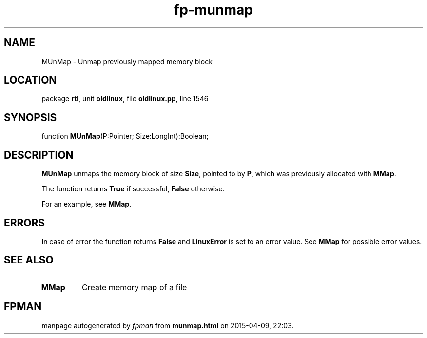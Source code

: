 .\" file autogenerated by fpman
.TH "fp-munmap" 3 "2014-03-14" "fpman" "Free Pascal Programmer's Manual"
.SH NAME
MUnMap - Unmap previously mapped memory block
.SH LOCATION
package \fBrtl\fR, unit \fBoldlinux\fR, file \fBoldlinux.pp\fR, line 1546
.SH SYNOPSIS
function \fBMUnMap\fR(P:Pointer; Size:LongInt):Boolean;
.SH DESCRIPTION
\fBMUnMap\fR unmaps the memory block of size \fBSize\fR, pointed to by \fBP\fR, which was previously allocated with \fBMMap\fR.

The function returns \fBTrue\fR if successful, \fBFalse\fR otherwise.

For an example, see \fBMMap\fR.


.SH ERRORS
In case of error the function returns \fBFalse\fR and \fBLinuxError\fR is set to an error value. See \fBMMap\fR for possible error values.


.SH SEE ALSO
.TP
.B MMap
Create memory map of a file

.SH FPMAN
manpage autogenerated by \fIfpman\fR from \fBmunmap.html\fR on 2015-04-09, 22:03.

